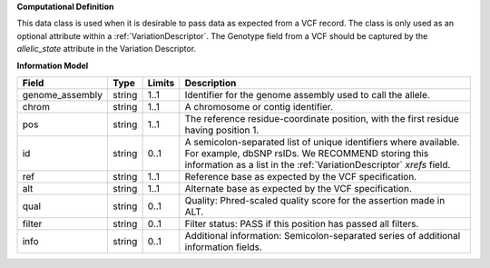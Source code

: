 **Computational Definition**

This data class is used when it is desirable to pass data as expected from a VCF record. The class is only used as an optional attribute within a :ref:`VariationDescriptor`. The Genotype field from a VCF should be captured by the `allelic_state` attribute in the Variation Descriptor.

**Information Model**

.. list-table::
   :class: clean-wrap
   :header-rows: 1
   :align: left
   :widths: auto
   
   *  - Field
      - Type
      - Limits
      - Description
   *  - genome_assembly
      - string
      - 1..1
      - Identifier for the genome assembly used to call the allele.
   *  - chrom
      - string
      - 1..1
      - A chromosome or contig identifier.
   *  - pos
      - string
      - 1..1
      - The reference residue-coordinate position, with the first residue having position 1.
   *  - id
      - string
      - 0..1
      - A semicolon-separated list of unique identifiers where available. For example, dbSNP rsIDs. We RECOMMEND storing this information as a list in the :ref:`VariationDescriptor` `xrefs` field.
   *  - ref
      - string
      - 1..1
      - Reference base as expected by the VCF specification.
   *  - alt
      - string
      - 1..1
      - Alternate base as expected by the VCF specification.
   *  - qual
      - string
      - 0..1
      - Quality: Phred-scaled quality score for the assertion made in ALT.
   *  - filter
      - string
      - 0..1
      - Filter status: PASS if this position has passed all filters.
   *  - info
      - string
      - 0..1
      - Additional information: Semicolon-separated series of additional information fields.
